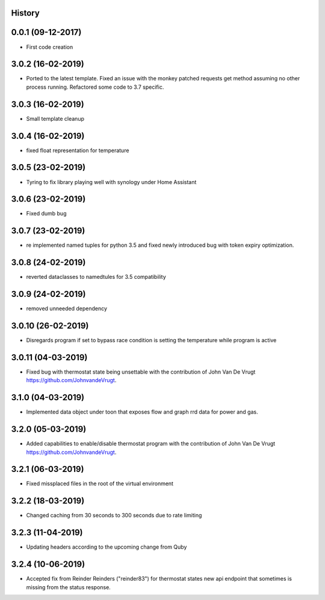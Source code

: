 .. :changelog:

History
-------

0.0.1 (09-12-2017)
---------------------

* First code creation


3.0.2 (16-02-2019)
------------------

* Ported to the latest template. Fixed an issue with the monkey patched requests get method assuming no other process running. Refactored some code to 3.7 specific.


3.0.3 (16-02-2019)
------------------

* Small template cleanup


3.0.4 (16-02-2019)
------------------

* fixed float representation for temperature


3.0.5 (23-02-2019)
------------------

* Tyring to fix library playing well with synology under Home Assistant


3.0.6 (23-02-2019)
------------------

* Fixed dumb bug 


3.0.7 (23-02-2019)
------------------

* re implemented named tuples for python 3.5 and fixed newly introduced bug with token expiry optimization.


3.0.8 (24-02-2019)
------------------

* reverted dataclasses to namedtules for 3.5 compatibility


3.0.9 (24-02-2019)
------------------

* removed unneeded dependency


3.0.10 (26-02-2019)
-------------------

* Disregards program if set to bypass race condition is setting the temperature while program is active


3.0.11 (04-03-2019)
-------------------

* Fixed bug with thermostat state being unsettable with the contribution of John Van De Vrugt https://github.com/JohnvandeVrugt.


3.1.0 (04-03-2019)
------------------

* Implemented data object under toon that exposes flow and graph rrd data for power and gas.


3.2.0 (05-03-2019)
------------------

* Added capabilities to enable/disable thermostat program with the contribution of John Van De Vrugt https://github.com/JohnvandeVrugt.


3.2.1 (06-03-2019)
------------------

* Fixed missplaced files in the root of the virtual environment


3.2.2 (18-03-2019)
------------------

* Changed caching from 30 seconds to 300 seconds due to rate limiting


3.2.3 (11-04-2019)
------------------

* Updating headers according to the upcoming change from Quby


3.2.4 (10-06-2019)
------------------

* Accepted fix from Reinder Reinders ("reinder83") for thermostat states new api endpoint that sometimes is missing from the status response.
